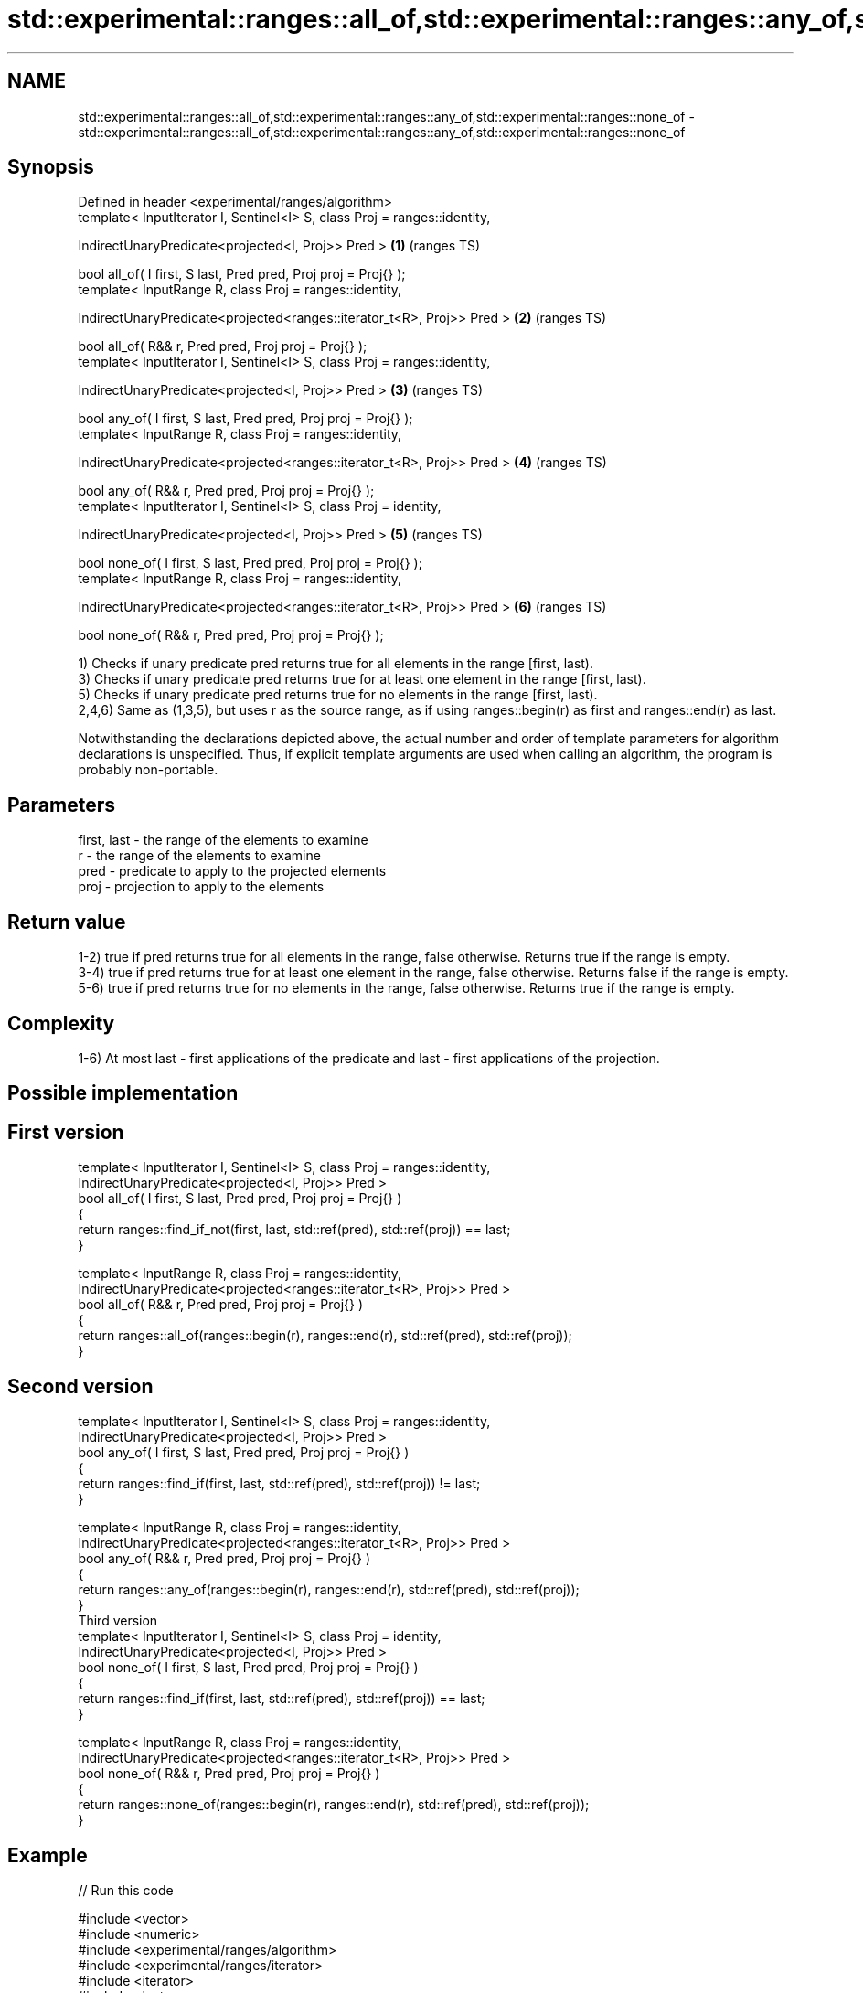 .TH std::experimental::ranges::all_of,std::experimental::ranges::any_of,std::experimental::ranges::none_of 3 "2020.03.24" "http://cppreference.com" "C++ Standard Libary"
.SH NAME
std::experimental::ranges::all_of,std::experimental::ranges::any_of,std::experimental::ranges::none_of \- std::experimental::ranges::all_of,std::experimental::ranges::any_of,std::experimental::ranges::none_of

.SH Synopsis
   Defined in header <experimental/ranges/algorithm>
   template< InputIterator I, Sentinel<I> S, class Proj = ranges::identity,

   IndirectUnaryPredicate<projected<I, Proj>> Pred >                        \fB(1)\fP (ranges TS)

   bool all_of( I first, S last, Pred pred, Proj proj = Proj{} );
   template< InputRange R, class Proj = ranges::identity,

   IndirectUnaryPredicate<projected<ranges::iterator_t<R>, Proj>> Pred >    \fB(2)\fP (ranges TS)

   bool all_of( R&& r, Pred pred, Proj proj = Proj{} );
   template< InputIterator I, Sentinel<I> S, class Proj = ranges::identity,

   IndirectUnaryPredicate<projected<I, Proj>> Pred >                        \fB(3)\fP (ranges TS)

   bool any_of( I first, S last, Pred pred, Proj proj = Proj{} );
   template< InputRange R, class Proj = ranges::identity,

   IndirectUnaryPredicate<projected<ranges::iterator_t<R>, Proj>> Pred >    \fB(4)\fP (ranges TS)

   bool any_of( R&& r, Pred pred, Proj proj = Proj{} );
   template< InputIterator I, Sentinel<I> S, class Proj = identity,

   IndirectUnaryPredicate<projected<I, Proj>> Pred >                        \fB(5)\fP (ranges TS)

   bool none_of( I first, S last, Pred pred, Proj proj = Proj{} );
   template< InputRange R, class Proj = ranges::identity,

   IndirectUnaryPredicate<projected<ranges::iterator_t<R>, Proj>> Pred >    \fB(6)\fP (ranges TS)

   bool none_of( R&& r, Pred pred, Proj proj = Proj{} );

   1) Checks if unary predicate pred returns true for all elements in the range [first, last).
   3) Checks if unary predicate pred returns true for at least one element in the range [first, last).
   5) Checks if unary predicate pred returns true for no elements in the range [first, last).
   2,4,6) Same as (1,3,5), but uses r as the source range, as if using ranges::begin(r) as first and ranges::end(r) as last.

   Notwithstanding the declarations depicted above, the actual number and order of template parameters for algorithm declarations is unspecified. Thus, if explicit template arguments are used when calling an algorithm, the program is probably non-portable.

.SH Parameters

   first, last - the range of the elements to examine
   r           - the range of the elements to examine
   pred        - predicate to apply to the projected elements
   proj        - projection to apply to the elements

.SH Return value

   1-2) true if pred returns true for all elements in the range, false otherwise. Returns true if the range is empty.
   3-4) true if pred returns true for at least one element in the range, false otherwise. Returns false if the range is empty.
   5-6) true if pred returns true for no elements in the range, false otherwise. Returns true if the range is empty.

.SH Complexity

   1-6) At most last - first applications of the predicate and last - first applications of the projection.

.SH Possible implementation

.SH First version
   template< InputIterator I, Sentinel<I> S, class Proj = ranges::identity,
             IndirectUnaryPredicate<projected<I, Proj>> Pred >
   bool all_of( I first, S last, Pred pred, Proj proj = Proj{} )
   {
      return ranges::find_if_not(first, last, std::ref(pred), std::ref(proj)) == last;
   }

   template< InputRange R, class Proj = ranges::identity,
             IndirectUnaryPredicate<projected<ranges::iterator_t<R>, Proj>> Pred >
   bool all_of( R&& r, Pred pred, Proj proj = Proj{} )
   {
      return ranges::all_of(ranges::begin(r), ranges::end(r), std::ref(pred), std::ref(proj));
   }
.SH Second version
   template< InputIterator I, Sentinel<I> S, class Proj = ranges::identity,
             IndirectUnaryPredicate<projected<I, Proj>> Pred >
   bool any_of( I first, S last, Pred pred, Proj proj = Proj{} )
   {
      return ranges::find_if(first, last, std::ref(pred), std::ref(proj)) != last;
   }

   template< InputRange R, class Proj = ranges::identity,
            IndirectUnaryPredicate<projected<ranges::iterator_t<R>, Proj>> Pred >
   bool any_of( R&& r, Pred pred, Proj proj = Proj{} )
   {
      return ranges::any_of(ranges::begin(r), ranges::end(r), std::ref(pred), std::ref(proj));
   }
                                          Third version
   template< InputIterator I, Sentinel<I> S, class Proj = identity,
             IndirectUnaryPredicate<projected<I, Proj>> Pred >
   bool none_of( I first, S last, Pred pred, Proj proj = Proj{} )
   {
      return ranges::find_if(first, last, std::ref(pred), std::ref(proj)) == last;
   }

   template< InputRange R, class Proj = ranges::identity,
             IndirectUnaryPredicate<projected<ranges::iterator_t<R>, Proj>> Pred >
   bool none_of( R&& r, Pred pred, Proj proj = Proj{} )
   {
      return ranges::none_of(ranges::begin(r), ranges::end(r), std::ref(pred), std::ref(proj));
   }

.SH Example

   
// Run this code

 #include <vector>
 #include <numeric>
 #include <experimental/ranges/algorithm>
 #include <experimental/ranges/iterator>
 #include <iterator>
 #include <iostream>
 #include <functional>

 namespace ranges = std::experimental::ranges;

 int main()
 {
     std::vector<int> v(10, 2);
     std::partial_sum(v.cbegin(), v.cend(), v.begin());
     std::cout << "Among the numbers: ";
     ranges::copy(v, ranges::ostream_iterator<int>(std::cout, " "));
     std::cout << '\\n';

     if (ranges::all_of(v.cbegin(), v.cend(), [](int i){ return i % 2 == 0; })) {
         std::cout << "All numbers are even\\n";
     }
     if (ranges::none_of(v, std::bind(std::modulus<int>(), std::placeholders::_1, 2))) {
         std::cout << "None of them are odd\\n";
     }
     struct DivisibleBy
     {
         const int d;
         DivisibleBy(int n) : d(n) {}
         bool operator()(int n) const { return n % d == 0; }
     };

     if (ranges::any_of(v, DivisibleBy(7))) {
         std::cout << "At least one number is divisible by 7\\n";
     }
 }

.SH Output:

 Among the numbers: 2 4 6 8 10 12 14 16 18 20
 All numbers are even
 None of them are odd
 At least one number is divisible by 7

.SH See also

   all_of
   any_of
   none_of checks if a predicate is true for all, any or none of the elements in a range
   \fI(C++11)\fP \fI(function template)\fP
   \fI(C++11)\fP
   \fI(C++11)\fP
